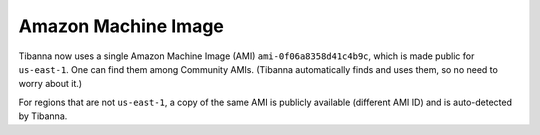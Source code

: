 ====================
Amazon Machine Image
====================

Tibanna now uses a single Amazon Machine Image (AMI) ``ami-0f06a8358d41c4b9c``, which is made public for ``us-east-1``. One can find them among Community AMIs. (Tibanna automatically finds and uses them, so no need to worry about it.)

For regions that are not ``us-east-1``, a copy of the same AMI is publicly available (different AMI ID) and is auto-detected by Tibanna.


